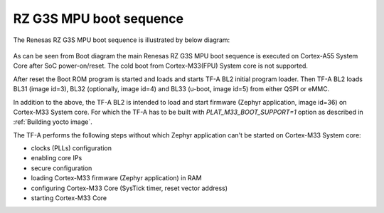 RZ G3S MPU boot sequence
------------------------

The Renesas RZ G3S MPU boot sequence is illustrated by below diagram:

.. figure:: ../img/rzg3s_boot.jpg
   :align: center

As can be seen from Boot diagram the main Renesas RZ G3S MPU boot sequence is executed on Cortex-A55 System Core after SoC power-on/reset.
The cold boot from Cortex-M33(FPU) System core is not supported.

After reset the Boot ROM program is started and loads and starts TF-A BL2 initial program loader.
Then TF-A BL2 loads BL31 (image id=3), BL32 (optionally, image id=4) and BL33 (u-boot, image id=5) from either QSPI or eMMC.

In addition to the above, the TF-A BL2 is intended to load and start firmware (Zephyr application, image id=36) on Cortex-M33 System core.
For which the TF-A has to be built with `PLAT_M33_BOOT_SUPPORT=1` option as described in :ref:`Building yocto image`.

The TF-A performs the following steps without which Zephyr application can't be started on Cortex-M33 System core:

* clocks (PLLs) configuration
* enabling core IPs
* secure configuration
* loading Cortex-M33 firmware (Zephyr application) in RAM
* configuring Cortex-M33 Core (SysTick timer, reset vector address)
* starting Cortex-M33 Core
